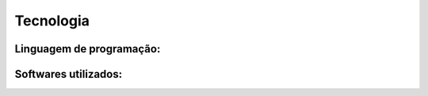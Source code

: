 Tecnologia
===========

Linguagem de programação:
-------------------------

Softwares utilizados:
-------------------------
